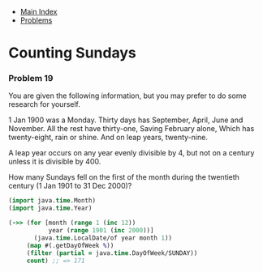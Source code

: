 + [[../index.org][Main Index]]
+ [[./index.org][Problems]]

* Counting Sundays
*** Problem 19
You are given the following information, but you may prefer to do some research
for yourself.

1 Jan 1900 was a Monday.
Thirty days has September,
April, June and November.
All the rest have thirty-one,
Saving February alone,
Which has twenty-eight, rain or shine.
And on leap years, twenty-nine.

A leap year occurs on any year evenly divisible by 4, but not on a century
unless it is divisible by 400.

How many Sundays fell on the first of the month during the twentieth century (1
Jan 1901 to 31 Dec 2000)?

#+BEGIN_SRC clojure
  (import java.time.Month)
  (import java.time.Year)

  (->> (for [month (range 1 (inc 12))
             year (range 1901 (inc 2000))]
         (java.time.LocalDate/of year month 1))
       (map #(.getDayOfWeek %))
       (filter (partial = java.time.DayOfWeek/SUNDAY))
       count) ;; => 171

#+END_SRC

